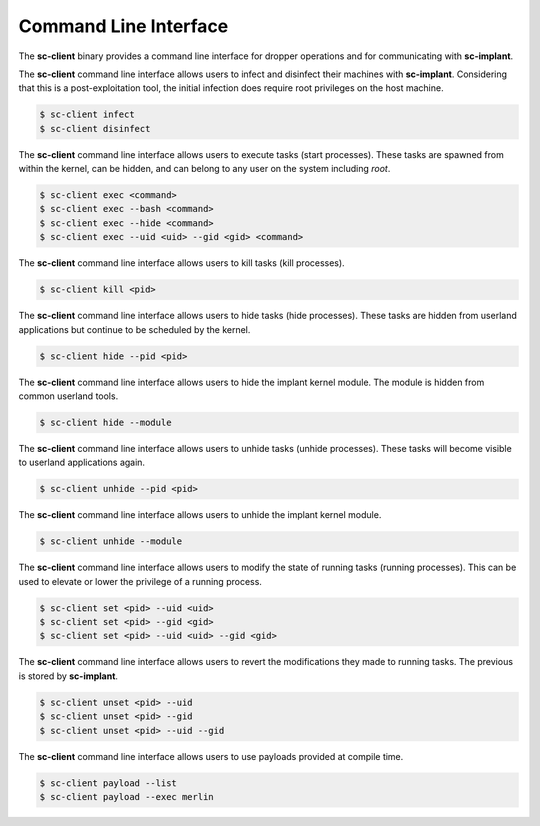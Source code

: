 Command Line Interface
======================

The **sc-client** binary provides a command line interface for dropper
operations and for communicating with **sc-implant**.

The **sc-client** command line interface allows users to infect and disinfect
their machines with **sc-implant**. Considering that this is a post-exploitation
tool, the initial infection does require root privileges on the host machine.

.. code-block:: shell

   $ sc-client infect
   $ sc-client disinfect

The **sc-client** command line interface allows users to execute tasks (start
processes). These tasks are spawned from within the kernel, can be hidden, and
can belong to any user on the system including *root*.

.. code-block:: shell

   $ sc-client exec <command>
   $ sc-client exec --bash <command>
   $ sc-client exec --hide <command>
   $ sc-client exec --uid <uid> --gid <gid> <command>

The **sc-client** command line interface allows users to kill tasks (kill
processes).

.. code-block:: shell

   $ sc-client kill <pid>

The **sc-client** command line interface allows users to hide tasks (hide
processes). These tasks are hidden from userland applications but continue to be
scheduled by the kernel.

.. code-block:: shell

   $ sc-client hide --pid <pid>

The **sc-client** command line interface allows users to hide the implant
kernel module. The module is hidden from common userland tools.

.. code-block:: shell

   $ sc-client hide --module

The **sc-client** command line interface allows users to unhide tasks (unhide
processes). These tasks will become visible to userland applications again.

.. code-block:: shell

   $ sc-client unhide --pid <pid>

The **sc-client** command line interface allows users to unhide the implant
kernel module.

.. code-block:: shell

   $ sc-client unhide --module

The **sc-client** command line interface allows users to modify the state of
running tasks (running processes). This can be used to elevate or lower the
privilege of a running process.

.. code-block:: shell

   $ sc-client set <pid> --uid <uid>
   $ sc-client set <pid> --gid <gid>
   $ sc-client set <pid> --uid <uid> --gid <gid>

The **sc-client** command line interface allows users to revert the
modifications they made to running tasks. The previous is stored by
**sc-implant**.

.. code-block:: shell

   $ sc-client unset <pid> --uid
   $ sc-client unset <pid> --gid
   $ sc-client unset <pid> --uid --gid

The **sc-client** command line interface allows users to use payloads provided
at compile time.

.. code-block:: shell

   $ sc-client payload --list
   $ sc-client payload --exec merlin

